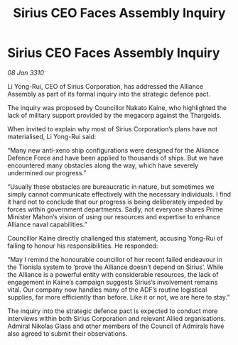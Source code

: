:PROPERTIES:
:ID:       edcee85e-14be-4f00-9829-53e6ef388a3b
:END:
#+title: Sirius CEO Faces Assembly Inquiry
#+filetags: :galnet:

* Sirius CEO Faces Assembly Inquiry

/08 Jan 3310/

Li Yong-Rui, CEO of Sirius Corporation, has addressed the Alliance Assembly as part of its formal inquiry into the strategic defence pact. 

The inquiry was proposed by Councillor Nakato Kaine, who highlighted the lack of military support provided by the megacorp against the Thargoids. 

When invited to explain why most of Sirius Corporation’s plans have not materialised, Li Yong-Rui said: 

“Many new anti-xeno ship configurations were designed for the Alliance Defence Force and have been applied to thousands of ships. But we have encountered many obstacles along the way, which have severely undermined our progress.” 

“Usually these obstacles are bureaucratic in nature, but sometimes we simply cannot communicate effectively with the necessary individuals. I find it hard not to conclude that our progress is being deliberately impeded by forces within government departments. Sadly, not everyone shares Prime Minister Mahon’s vision of using our resources and expertise to enhance Alliance naval capabilities.” 

Councillor Kaine directly challenged this statement, accusing Yong-Rui of failing to honour his responsibilities. He responded: 

“May I remind the honourable councillor of her recent failed endeavour in the Tionisla system to ‘prove the Alliance doesn’t depend on Sirius’. While the Alliance is a powerful entity with considerable resources, the lack of engagement in Kaine’s campaign suggests Sirius’s involvement remains vital. Our company now handles many of the ADF’s routine logistical supplies, far more efficiently than before. Like it or not, we are here to stay.” 

The inquiry into the strategic defence pact is expected to conduct more interviews within both Sirius Corporation and relevant Allied organisations. Admiral Nikolas Glass and other members of the Council of Admirals have also agreed to submit their observations.
